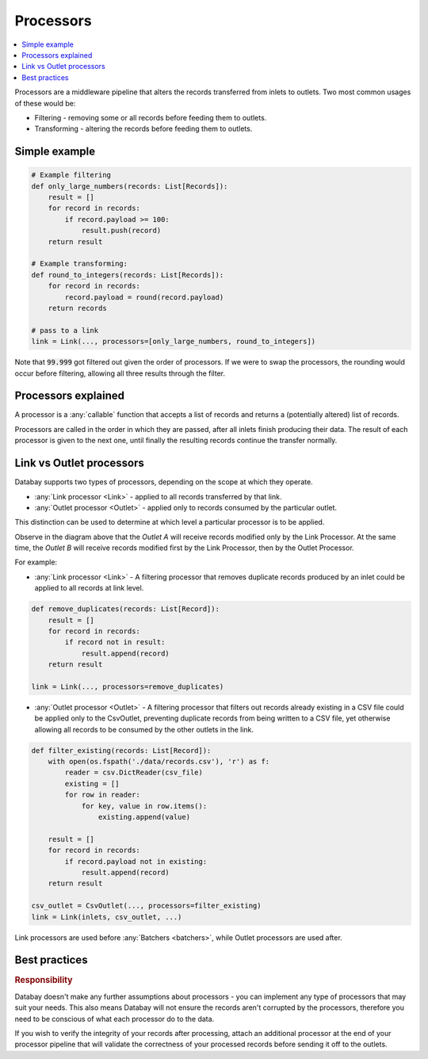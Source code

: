 .. _processors:

Processors
==========

.. contents::
    :local:
    :backlinks: entry

Processors are a middleware pipeline that alters the records transferred from inlets to outlets. Two most common usages of these would be:

* Filtering - removing some or all records before feeding them to outlets.
* Transforming - altering the records before feeding them to outlets.

Simple example
--------------

.. code-block:: python

    # Example filtering
    def only_large_numbers(records: List[Records]):
        result = []
        for record in records:
            if record.payload >= 100:
                result.push(record)
        return result

    # Example transforming:
    def round_to_integers(records: List[Records]):
        for record in records:
            record.payload = round(record.payload)
        return records

    # pass to a link
    link = Link(..., processors=[only_large_numbers, round_to_integers])

.. rst-class:: mb-s

    The processor pipeline used in the above example will turn the following list:

    .. rst-class:: highlight-small
    .. code-block:: python

        [99.999, 200, 333.333]

.. rst-class:: mb-s

    into:

    .. rst-class:: highlight-small
    .. code-block:: python

        [200, 333]

Note that :code:`99.999` got filtered out given the order of processors. If we were to swap the processors, the rounding would occur before filtering, allowing all three results through the filter.

Processors explained
--------------------

A processor is a :any:`callable` function that accepts a list of records and returns a (potentially altered) list of records.

Processors are called in the order in which they are passed, after all inlets finish producing their data. The result of each processor is given to the next one, until finally the resulting records continue the transfer normally.

.. _link-outlet-processors:

Link vs Outlet processors
--------------------------

Databay supports two types of processors, depending on the scope at which they operate.

* :any:`Link processor <Link>` - applied to all records transferred by that link.
* :any:`Outlet processor <Outlet>` - applied only to records consumed by the particular outlet.

This distinction can be used to determine at which level a particular processor is to be applied.

.. image:: /_static/images/databay_processors.png

Observe in the diagram above that the *Outlet A* will receive records modified only by the Link Processor. At the same time, the *Outlet B* will receive records modified first by the Link Processor, then by the Outlet Processor.

For example:

* :any:`Link processor <Link>` - A filtering processor that removes duplicate records produced by an inlet could be applied to all records at link level.

.. code-block:: python

    def remove_duplicates(records: List[Record]):
        result = []
        for record in records:
            if record not in result:
                result.append(record)
        return result

    link = Link(..., processors=remove_duplicates)

* :any:`Outlet processor <Outlet>` - A filtering processor that filters out records already existing in a CSV file could be applied only to the CsvOutlet, preventing duplicate records from being written to a CSV file, yet otherwise allowing all records to be consumed by the other outlets in the link.

.. code-block:: python

    def filter_existing(records: List[Record]):
        with open(os.fspath('./data/records.csv'), 'r') as f:
            reader = csv.DictReader(csv_file)
            existing = []
            for row in reader:
                for key, value in row.items():
                    existing.append(value)

        result = []
        for record in records:
            if record.payload not in existing:
                result.append(record)
        return result

    csv_outlet = CsvOutlet(..., processors=filter_existing)
    link = Link(inlets, csv_outlet, ...)

Link processors are used before :any:`Batchers <batchers>`, while Outlet processors are used after.


Best practices
--------------

.. rubric:: Responsibility

Databay doesn't make any further assumptions about processors - you can implement any type of processors that may suit your needs. This also means Databay will not ensure the records aren't corrupted by the processors, therefore you need to be conscious of what each processor do to the data.

If you wish to verify the integrity of your records after processing, attach an additional processor at the end of your processor pipeline that will validate the correctness of your processed records before sending it off to the outlets.
